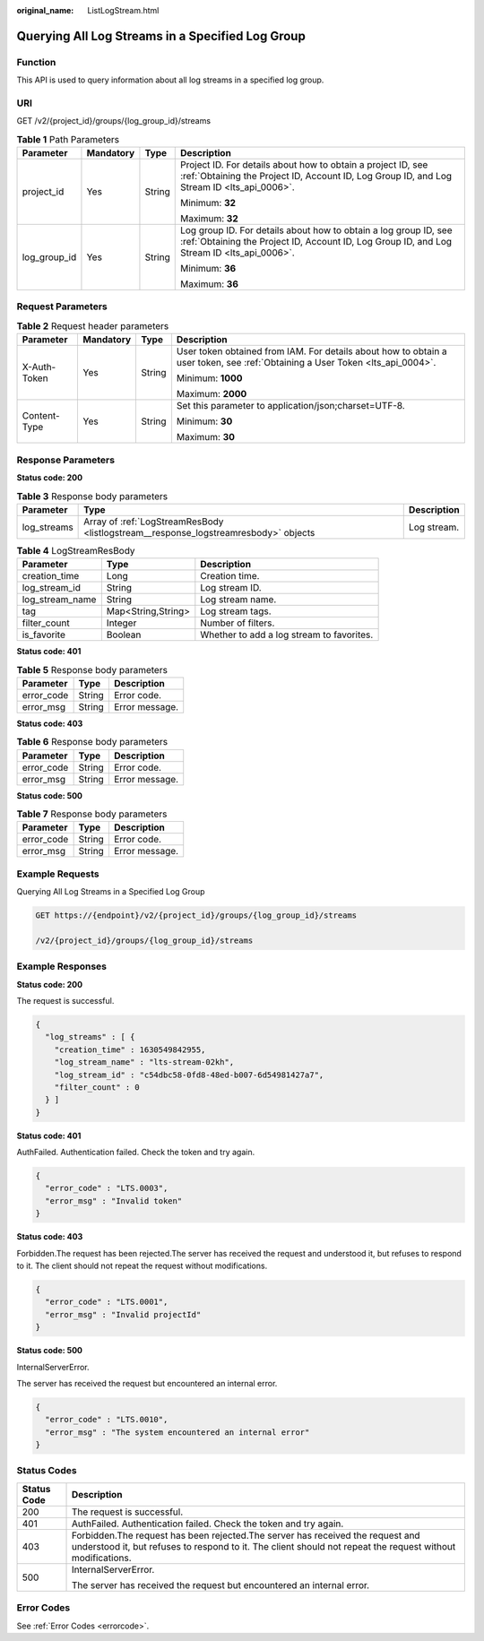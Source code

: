 :original_name: ListLogStream.html

.. _ListLogStream:

Querying All Log Streams in a Specified Log Group
=================================================

Function
--------

This API is used to query information about all log streams in a specified log group.

URI
---

GET /v2/{project_id}/groups/{log_group_id}/streams

.. table:: **Table 1** Path Parameters

   +-----------------+-----------------+-----------------+----------------------------------------------------------------------------------------------------------------------------------------------------------------+
   | Parameter       | Mandatory       | Type            | Description                                                                                                                                                    |
   +=================+=================+=================+================================================================================================================================================================+
   | project_id      | Yes             | String          | Project ID. For details about how to obtain a project ID, see :ref:`Obtaining the Project ID, Account ID, Log Group ID, and Log Stream ID <lts_api_0006>`.     |
   |                 |                 |                 |                                                                                                                                                                |
   |                 |                 |                 | Minimum: **32**                                                                                                                                                |
   |                 |                 |                 |                                                                                                                                                                |
   |                 |                 |                 | Maximum: **32**                                                                                                                                                |
   +-----------------+-----------------+-----------------+----------------------------------------------------------------------------------------------------------------------------------------------------------------+
   | log_group_id    | Yes             | String          | Log group ID. For details about how to obtain a log group ID, see :ref:`Obtaining the Project ID, Account ID, Log Group ID, and Log Stream ID <lts_api_0006>`. |
   |                 |                 |                 |                                                                                                                                                                |
   |                 |                 |                 | Minimum: **36**                                                                                                                                                |
   |                 |                 |                 |                                                                                                                                                                |
   |                 |                 |                 | Maximum: **36**                                                                                                                                                |
   +-----------------+-----------------+-----------------+----------------------------------------------------------------------------------------------------------------------------------------------------------------+

Request Parameters
------------------

.. table:: **Table 2** Request header parameters

   +-----------------+-----------------+-----------------+-------------------------------------------------------------------------------------------------------------------------------+
   | Parameter       | Mandatory       | Type            | Description                                                                                                                   |
   +=================+=================+=================+===============================================================================================================================+
   | X-Auth-Token    | Yes             | String          | User token obtained from IAM. For details about how to obtain a user token, see :ref:`Obtaining a User Token <lts_api_0004>`. |
   |                 |                 |                 |                                                                                                                               |
   |                 |                 |                 | Minimum: **1000**                                                                                                             |
   |                 |                 |                 |                                                                                                                               |
   |                 |                 |                 | Maximum: **2000**                                                                                                             |
   +-----------------+-----------------+-----------------+-------------------------------------------------------------------------------------------------------------------------------+
   | Content-Type    | Yes             | String          | Set this parameter to application/json;charset=UTF-8.                                                                         |
   |                 |                 |                 |                                                                                                                               |
   |                 |                 |                 | Minimum: **30**                                                                                                               |
   |                 |                 |                 |                                                                                                                               |
   |                 |                 |                 | Maximum: **30**                                                                                                               |
   +-----------------+-----------------+-----------------+-------------------------------------------------------------------------------------------------------------------------------+

Response Parameters
-------------------

**Status code: 200**

.. table:: **Table 3** Response body parameters

   +-------------+-------------------------------------------------------------------------------------+-------------+
   | Parameter   | Type                                                                                | Description |
   +=============+=====================================================================================+=============+
   | log_streams | Array of :ref:`LogStreamResBody <listlogstream__response_logstreamresbody>` objects | Log stream. |
   +-------------+-------------------------------------------------------------------------------------+-------------+

.. _listlogstream__response_logstreamresbody:

.. table:: **Table 4** LogStreamResBody

   +-----------------+--------------------+-------------------------------------------+
   | Parameter       | Type               | Description                               |
   +=================+====================+===========================================+
   | creation_time   | Long               | Creation time.                            |
   +-----------------+--------------------+-------------------------------------------+
   | log_stream_id   | String             | Log stream ID.                            |
   +-----------------+--------------------+-------------------------------------------+
   | log_stream_name | String             | Log stream name.                          |
   +-----------------+--------------------+-------------------------------------------+
   | tag             | Map<String,String> | Log stream tags.                          |
   +-----------------+--------------------+-------------------------------------------+
   | filter_count    | Integer            | Number of filters.                        |
   +-----------------+--------------------+-------------------------------------------+
   | is_favorite     | Boolean            | Whether to add a log stream to favorites. |
   +-----------------+--------------------+-------------------------------------------+

**Status code: 401**

.. table:: **Table 5** Response body parameters

   ========== ====== ==============
   Parameter  Type   Description
   ========== ====== ==============
   error_code String Error code.
   error_msg  String Error message.
   ========== ====== ==============

**Status code: 403**

.. table:: **Table 6** Response body parameters

   ========== ====== ==============
   Parameter  Type   Description
   ========== ====== ==============
   error_code String Error code.
   error_msg  String Error message.
   ========== ====== ==============

**Status code: 500**

.. table:: **Table 7** Response body parameters

   ========== ====== ==============
   Parameter  Type   Description
   ========== ====== ==============
   error_code String Error code.
   error_msg  String Error message.
   ========== ====== ==============

Example Requests
----------------

Querying All Log Streams in a Specified Log Group

.. code-block:: text

   GET https://{endpoint}/v2/{project_id}/groups/{log_group_id}/streams

   /v2/{project_id}/groups/{log_group_id}/streams

Example Responses
-----------------

**Status code: 200**

The request is successful.

.. code-block::

   {
     "log_streams" : [ {
       "creation_time" : 1630549842955,
       "log_stream_name" : "lts-stream-02kh",
       "log_stream_id" : "c54dbc58-0fd8-48ed-b007-6d54981427a7",
       "filter_count" : 0
     } ]
   }

**Status code: 401**

AuthFailed. Authentication failed. Check the token and try again.

.. code-block::

   {
     "error_code" : "LTS.0003",
     "error_msg" : "Invalid token"
   }

**Status code: 403**

Forbidden.The request has been rejected.The server has received the request and understood it, but refuses to respond to it. The client should not repeat the request without modifications.

.. code-block::

   {
     "error_code" : "LTS.0001",
     "error_msg" : "Invalid projectId"
   }

**Status code: 500**

InternalServerError.

The server has received the request but encountered an internal error.

.. code-block::

   {
     "error_code" : "LTS.0010",
     "error_msg" : "The system encountered an internal error"
   }

Status Codes
------------

+-----------------------------------+----------------------------------------------------------------------------------------------------------------------------------------------------------------------------------------------+
| Status Code                       | Description                                                                                                                                                                                  |
+===================================+==============================================================================================================================================================================================+
| 200                               | The request is successful.                                                                                                                                                                   |
+-----------------------------------+----------------------------------------------------------------------------------------------------------------------------------------------------------------------------------------------+
| 401                               | AuthFailed. Authentication failed. Check the token and try again.                                                                                                                            |
+-----------------------------------+----------------------------------------------------------------------------------------------------------------------------------------------------------------------------------------------+
| 403                               | Forbidden.The request has been rejected.The server has received the request and understood it, but refuses to respond to it. The client should not repeat the request without modifications. |
+-----------------------------------+----------------------------------------------------------------------------------------------------------------------------------------------------------------------------------------------+
| 500                               | InternalServerError.                                                                                                                                                                         |
|                                   |                                                                                                                                                                                              |
|                                   | The server has received the request but encountered an internal error.                                                                                                                       |
+-----------------------------------+----------------------------------------------------------------------------------------------------------------------------------------------------------------------------------------------+

Error Codes
-----------

See :ref:`Error Codes <errorcode>`.
